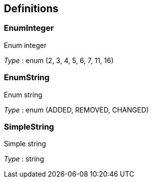 
[[_definitions]]
== Definitions

[[_enuminteger]]
=== EnumInteger
Enum integer

__Type__ : enum (2, 3, 4, 5, 6, 7, 11, 16)


[[_enumstring]]
=== EnumString
Enum string

__Type__ : enum (ADDED, REMOVED, CHANGED)


[[_simplestring]]
=== SimpleString
Simple string

__Type__ : string



